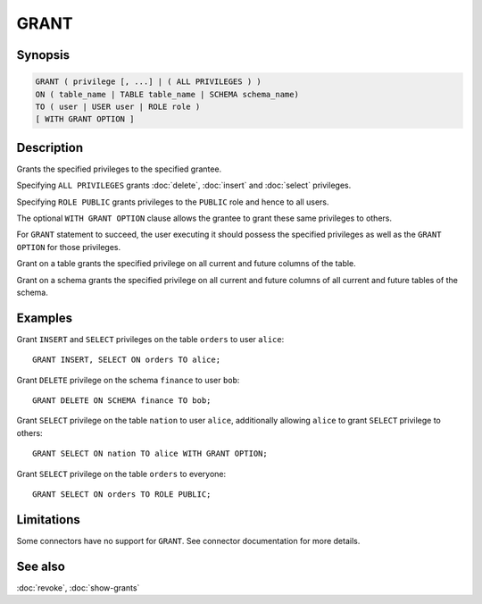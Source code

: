 =====
GRANT
=====

Synopsis
--------

.. code-block:: text

    GRANT ( privilege [, ...] | ( ALL PRIVILEGES ) )
    ON ( table_name | TABLE table_name | SCHEMA schema_name)
    TO ( user | USER user | ROLE role )
    [ WITH GRANT OPTION ]

Description
-----------

Grants the specified privileges to the specified grantee.

Specifying ``ALL PRIVILEGES`` grants :doc:`delete`, :doc:`insert` and :doc:`select` privileges.

Specifying ``ROLE PUBLIC`` grants privileges to the ``PUBLIC`` role and hence to all users.

The optional ``WITH GRANT OPTION`` clause allows the grantee to grant these same privileges to others.

For ``GRANT`` statement to succeed, the user executing it should possess the specified privileges as well as the ``GRANT OPTION`` for those privileges.

Grant on a table grants the specified privilege on all current and future columns of the table.

Grant on a schema grants the specified privilege on all current and future columns of all current and future tables of the schema.

Examples
--------

Grant ``INSERT`` and ``SELECT`` privileges on the table ``orders`` to user ``alice``::

    GRANT INSERT, SELECT ON orders TO alice;

Grant ``DELETE`` privilege on the schema ``finance`` to user ``bob``::

    GRANT DELETE ON SCHEMA finance TO bob;

Grant ``SELECT`` privilege on the table ``nation`` to user ``alice``, additionally allowing ``alice`` to grant ``SELECT`` privilege to others::

    GRANT SELECT ON nation TO alice WITH GRANT OPTION;

Grant ``SELECT`` privilege on the table ``orders`` to everyone::

    GRANT SELECT ON orders TO ROLE PUBLIC;

Limitations
-----------

Some connectors have no support for ``GRANT``.
See connector documentation for more details.

See also
--------

:doc:`revoke`, :doc:`show-grants`
